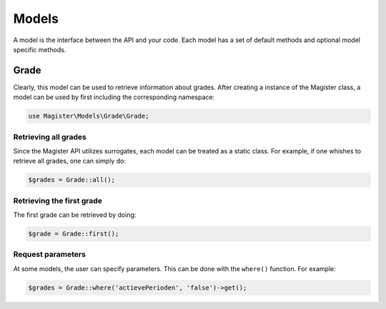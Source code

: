 ======
Models
======


A model is the interface between the API and your code. Each model has a set of default methods and optional model specific methods.


Grade
=====

Clearly, this model can be used to retrieve information about grades. After creating a instance of the Magister class, a model can be used by first including the corresponding namespace:


.. code-block:: php

    use Magister\Models\Grade\Grade;
    
Retrieving all grades
---------------------
Since the Magister API utilizes surrogates, each model can be treated as a static class. For example, if one whishes to retrieve all grades, one can simply do:

.. code-block:: php
    
    $grades = Grade::all();
    
Retrieving the first grade
--------------------------
The first grade can be retrieved by doing:

.. code-block:: php

    $grade = Grade::first();
    
Request parameters
------------------
At some models, the user can specify parameters. This can be done with the ``where()`` function. For example:

.. code-block:: php
    
    $grades = Grade::where('actievePerioden', 'false')->get();
